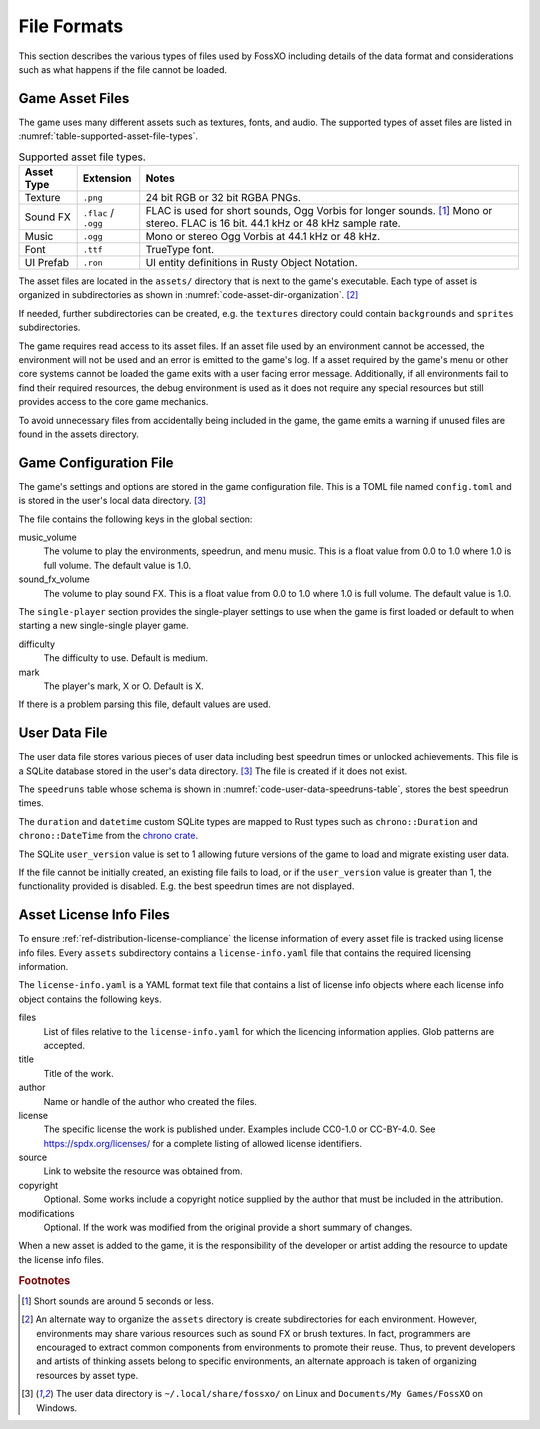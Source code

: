 ############
File Formats
############

This section describes the various types of files used by FossXO including
details of the data format and considerations such as what happens if the file
cannot be loaded.


================
Game Asset Files
================
The game uses many different assets such as textures, fonts, and audio.
The supported types of asset files are listed in
:numref:`table-supported-asset-file-types`.

..  tabularcolumns:: |l|l|L|
..  _table-supported-asset-file-types:
..  table:: Supported asset file types.

    =============  =======================  ====================================
    Asset Type     Extension                Notes
    =============  =======================  ====================================
    Texture        ``.png``                 24 bit RGB or 32 bit RGBA PNGs.
    Sound FX       ``.flac`` / ``.ogg``     FLAC is used for short sounds,
                                            Ogg Vorbis for longer sounds. [#shortsounds]_
                                            Mono or stereo. FLAC is 16 bit.
                                            44.1 kHz or 48 kHz sample rate.
    Music          ``.ogg``                 Mono or stereo Ogg Vorbis at
                                            44.1 kHz or 48 kHz.
    Font           ``.ttf``                 TrueType font.
    UI Prefab      ``.ron``                 UI entity definitions in Rusty
                                            Object Notation.
    =============  =======================  ====================================

The asset files are located in the ``assets/`` directory that is next to the
game's executable. Each type of asset is organized in subdirectories as shown in
:numref:`code-asset-dir-organization`. [#environmentsubdirs]_

..  _code-asset-dir-organization:
..  code-block:: text
    :caption: Organization of the assets directory.

    assets/
    ├── fonts
    ├── music
    ├── shaders
    ├── sound_fx
    ├── textures
    └── ui

If needed, further subdirectories can be created, e.g. the ``textures``
directory could contain ``backgrounds`` and ``sprites`` subdirectories.

The game requires read access to its asset files. If an asset file used by an
environment cannot be accessed, the environment will not be used and an error
is emitted to the game's log. If a asset required by the game's menu or other
core systems cannot be loaded the game exits with a user facing error message.
Additionally, if all environments fail to find their required resources, the
debug environment is used as it does not require any special resources but still
provides access to the core game mechanics.

To avoid unnecessary files from accidentally being included in the game, the
game emits a warning if unused files are found in the assets directory.


.. _ref-game-configuration-file:

=======================
Game Configuration File
=======================
The game's settings and options are stored in the game configuration file. This
is a TOML file named ``config.toml`` and is stored in the user's local data
directory. [#userdata]_

The file contains the following keys in the global section:

music_volume
    The volume to play the environments, speedrun, and menu music. This is a
    float value from 0.0 to 1.0 where 1.0 is full volume. The default value is 1.0.
sound_fx_volume
    The volume to play sound FX. This is a float value from 0.0 to 1.0 where 1.0
    is full volume. The default value is 1.0.

The ``single-player`` section provides the single-player settings to use when
the game is first loaded or default to when starting a new single-single player
game.

difficulty
    The difficulty to use. Default is medium.

mark
    The player's mark, X or O. Default is X.

If there is a problem parsing this file, default values are used.


..  _ref-user-data-file:

==============
User Data File
==============
The user data file stores various pieces of user data including best speedrun
times or unlocked achievements. This file is a SQLite database stored in the
user's data directory. [#userdata]_ The file is created if it does not exist.

The ``speedruns`` table whose schema is shown in
:numref:`code-user-data-speedruns-table`, stores the best speedrun times.

..  _code-user-data-speedruns-table:
..  code-block:: sql
    :caption: The user data file speedruns table schema.

    -- Stores the results of speedruns
    CREATE TABLE speedruns (
        -- The initials of the user who completed the run.
        initials TEXT,

        -- The total time of the run.
        total_time duration,

        -- The time of the fastest game during the run.
        fastest_game duration,

        -- The date and time of the run.
        date datetime
    );

The ``duration`` and ``datetime`` custom SQLite types are mapped to Rust types
such as ``chrono::Duration`` and ``chrono::DateTime`` from the
`chrono crate <https://crates.io/crates/chrono>`__.

The SQLite ``user_version`` value is set to 1 allowing future versions of the
game to load and migrate existing user data.

If the file cannot be initially created, an existing file fails to load, or if
the ``user_version`` value is greater than 1, the functionality provided is
disabled. E.g. the best speedrun times are not displayed.


..  _ref-asset-license-info-files:

========================
Asset License Info Files
========================
To ensure :ref:`ref-distribution-license-compliance` the license information of
every asset file is tracked using license info files. Every ``assets``
subdirectory contains a ``license-info.yaml`` file that contains the required
licensing information.

The ``license-info.yaml`` is a YAML format text file that contains a list of
license info objects where each license info object contains the following
keys.

files
    List of files relative to the ``license-info.yaml`` for which the
    licencing information applies. Glob patterns are accepted.
title
    Title of the work.
author
    Name or handle of the author who created the files.
license
    The specific license the work is published under. Examples include CC0-1.0
    or CC-BY-4.0. See https://spdx.org/licenses/ for a complete listing of
    allowed license identifiers.
source
    Link to website the resource was obtained from.
copyright
    Optional. Some works include a copyright notice supplied by the author that
    must be included in the attribution.
modifications
    Optional. If the work was modified from the original provide a short summary
    of changes.

When a new asset is added to the game, it is the responsibility of the
developer or artist adding the resource to update the license info files.

..  rubric:: Footnotes

..  [#shortsounds] Short sounds are around 5 seconds or less.
..  [#environmentsubdirs] An alternate way to organize the ``assets``
        directory is create subdirectories for each environment. However,
        environments may share various resources such as sound FX or brush
        textures. In fact, programmers are encouraged to extract common
        components from environments to promote their reuse. Thus, to prevent
        developers and artists of thinking assets belong to specific
        environments, an alternate approach is taken of organizing resources by
        asset type.
..  [#userdata] The user data directory is ``~/.local/share/fossxo/`` on Linux
        and ``Documents/My Games/FossXO`` on Windows.
